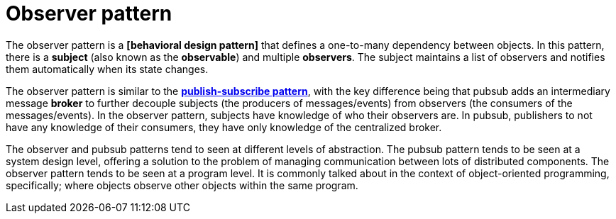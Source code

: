 = Observer pattern

// TODO: https://refactoring.guru/design-patterns/observer

The observer pattern is a *[behavioral design pattern]* that defines a one-to-many dependency between objects. In this pattern, there is a *subject* (also known as the *observable*) and  multiple *observers*. The subject maintains a list of observers and notifies them automatically when its state changes.

The observer pattern is similar to the *link:./publish-subscribe-pattern.adoc[publish-subscribe pattern]*, with the key difference being that pubsub adds an intermediary message *broker* to further decouple subjects (the producers of messages/events) from observers (the consumers of the messages/events). In the observer pattern, subjects have knowledge of who their observers are. In pubsub, publishers to not have any knowledge of their consumers, they have only knowledge of the centralized broker.

The observer and pubsub patterns tend to seen at different levels of abstraction. The pubsub pattern tends to be seen at a system design level, offering a solution to the problem of managing communication between lots of distributed components. The observer pattern tends to be seen at a program level. It is commonly talked about in the context of object-oriented programming, specifically; where objects observe other objects within the same program.
